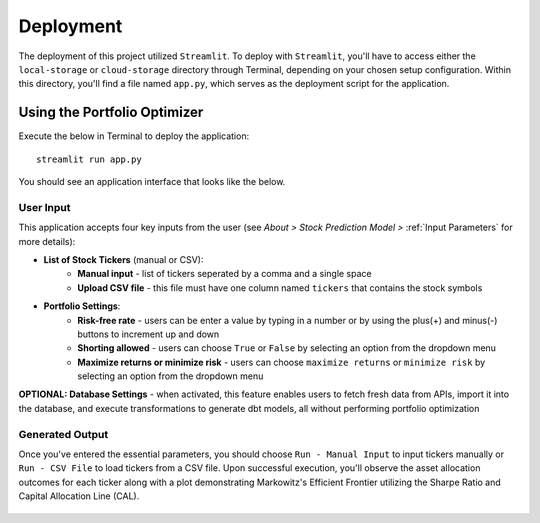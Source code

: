 .. Allow bash inline coding. Will only include line numbers if code has 25 of more lines.
.. highlight:: bash
   :linenothreshold: 50 

Deployment
==========
The deployment of this project utilized ``Streamlit``. To deploy with ``Streamlit``, you'll have to access either the 
``local-storage`` or ``cloud-storage`` directory through Terminal, depending on your chosen setup configuration. Within this 
directory, you'll find a file named ``app.py``, which serves as the deployment script for the application.

*****************************
Using the Portfolio Optimizer
*****************************

Execute the below in Terminal to deploy the application::

   streamlit run app.py

You should see an application interface that looks like the below.

.. figure:: images/streamlit_local_deploy.png
   :width: 800
   :alt: This is an image

User Input
----------
This application accepts four key inputs from the user (see `About > Stock Prediction Model >` :ref:`Input Parameters` for more details):

* **List of Stock Tickers** (manual or CSV):
   * **Manual input** - list of tickers seperated by a comma and a single space
   * **Upload CSV file** - this file must have one column named ``tickers`` that contains the stock symbols
* **Portfolio Settings**:
   * **Risk-free rate** - users can be enter a value by typing in a number or by using the plus(+) and minus(-) buttons to increment up and down
   * **Shorting allowed** - users can choose ``True`` or ``False`` by selecting an option from the dropdown menu
   * **Maximize returns or minimize risk** - users can choose ``maximize returns`` or ``minimize risk`` by selecting an option from the dropdown menu

**OPTIONAL: Database Settings** - when activated, this feature enables users to fetch fresh data from APIs, import it into the database, and execute transformations to generate dbt models, all without performing portfolio optimization

Generated Output
----------------
Once you've entered the essential parameters, you should choose ``Run - Manual Input`` to input tickers manually or ``Run - CSV File`` to load tickers from 
a CSV file. Upon successful execution, you'll observe the asset allocation outcomes for each ticker along with a plot demonstrating Markowitz's Efficient 
Frontier utilizing the Sharpe Ratio and Capital Allocation Line (CAL).

.. figure:: images/streamlit_asset_allocation_results.png
   :width: 800
   :alt: This is an image

.. figure:: images/streamlit_cloud_deploy_plot.png
   :width: 800
   :alt: This is an image